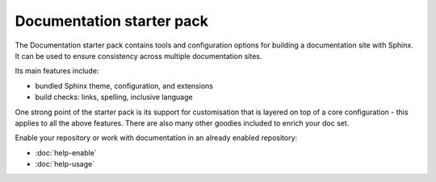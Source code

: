 ==========================
Documentation starter pack
==========================

The Documentation starter pack contains tools and configuration options for
building a documentation site with Sphinx. It can be used to ensure consistency
across multiple documentation sites.

Its main features include:

* bundled Sphinx theme, configuration, and extensions
* build checks: links, spelling, inclusive language

One strong point of the starter pack is its support for customisation that is
layered on top of a core configuration - this applies to all the above
features. There are also many other goodies included to enrich your doc set.

Enable your repository or work with documentation in an already enabled
repository:

* :doc:`help-enable`
* :doc:`help-usage`
